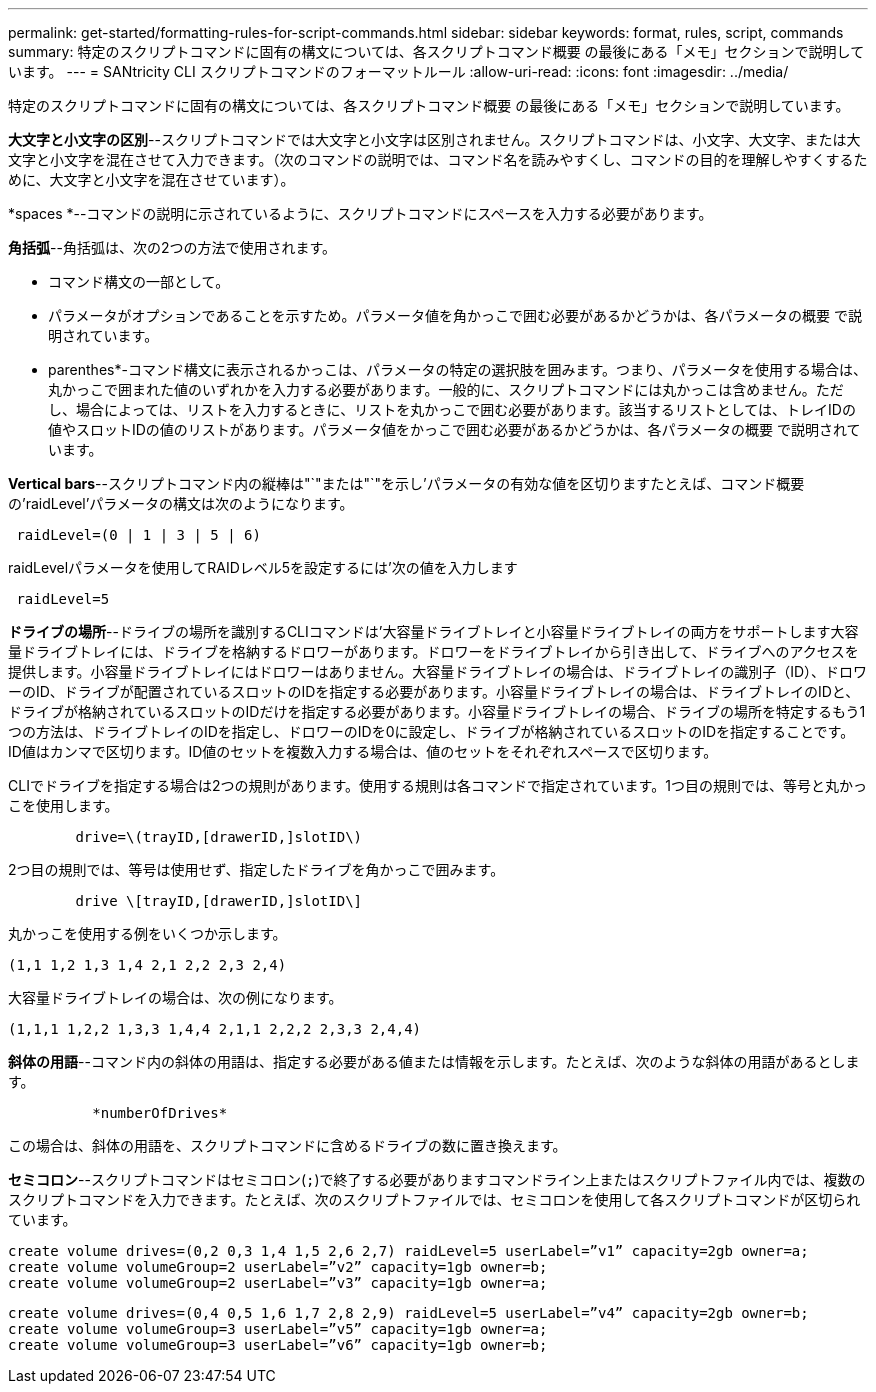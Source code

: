 ---
permalink: get-started/formatting-rules-for-script-commands.html 
sidebar: sidebar 
keywords: format, rules, script, commands 
summary: 特定のスクリプトコマンドに固有の構文については、各スクリプトコマンド概要 の最後にある「メモ」セクションで説明しています。 
---
= SANtricity CLI スクリプトコマンドのフォーマットルール
:allow-uri-read: 
:icons: font
:imagesdir: ../media/


[role="lead"]
特定のスクリプトコマンドに固有の構文については、各スクリプトコマンド概要 の最後にある「メモ」セクションで説明しています。

*大文字と小文字の区別*--スクリプトコマンドでは大文字と小文字は区別されません。スクリプトコマンドは、小文字、大文字、または大文字と小文字を混在させて入力できます。（次のコマンドの説明では、コマンド名を読みやすくし、コマンドの目的を理解しやすくするために、大文字と小文字を混在させています）。

*spaces *--コマンドの説明に示されているように、スクリプトコマンドにスペースを入力する必要があります。

*角括弧*--角括弧は、次の2つの方法で使用されます。

* コマンド構文の一部として。
* パラメータがオプションであることを示すため。パラメータ値を角かっこで囲む必要があるかどうかは、各パラメータの概要 で説明されています。


* parenthes*-コマンド構文に表示されるかっこは、パラメータの特定の選択肢を囲みます。つまり、パラメータを使用する場合は、丸かっこで囲まれた値のいずれかを入力する必要があります。一般的に、スクリプトコマンドには丸かっこは含めません。ただし、場合によっては、リストを入力するときに、リストを丸かっこで囲む必要があります。該当するリストとしては、トレイIDの値やスロットIDの値のリストがあります。パラメータ値をかっこで囲む必要があるかどうかは、各パラメータの概要 で説明されています。

*Vertical bars*--スクリプトコマンド内の縦棒は"`"または"`"を示し'パラメータの有効な値を区切りますたとえば、コマンド概要 の'raidLevel'パラメータの構文は次のようになります。

[listing]
----
 raidLevel=(0 | 1 | 3 | 5 | 6)
----
raidLevelパラメータを使用してRAIDレベル5を設定するには'次の値を入力します

[listing]
----
 raidLevel=5
----
*ドライブの場所*--ドライブの場所を識別するCLIコマンドは'大容量ドライブトレイと小容量ドライブトレイの両方をサポートします大容量ドライブトレイには、ドライブを格納するドロワーがあります。ドロワーをドライブトレイから引き出して、ドライブへのアクセスを提供します。小容量ドライブトレイにはドロワーはありません。大容量ドライブトレイの場合は、ドライブトレイの識別子（ID）、ドロワーのID、ドライブが配置されているスロットのIDを指定する必要があります。小容量ドライブトレイの場合は、ドライブトレイのIDと、ドライブが格納されているスロットのIDだけを指定する必要があります。小容量ドライブトレイの場合、ドライブの場所を特定するもう1つの方法は、ドライブトレイのIDを指定し、ドロワーのIDを0に設定し、ドライブが格納されているスロットのIDを指定することです。ID値はカンマで区切ります。ID値のセットを複数入力する場合は、値のセットをそれぞれスペースで区切ります。

CLIでドライブを指定する場合は2つの規則があります。使用する規則は各コマンドで指定されています。1つ目の規則では、等号と丸かっこを使用します。

[listing]
----

        drive=\(trayID,[drawerID,]slotID\)
----
2つ目の規則では、等号は使用せず、指定したドライブを角かっこで囲みます。

[listing]
----

        drive \[trayID,[drawerID,]slotID\]
----
丸かっこを使用する例をいくつか示します。

[listing]
----
(1,1 1,2 1,3 1,4 2,1 2,2 2,3 2,4)
----
大容量ドライブトレイの場合は、次の例になります。

[listing]
----
(1,1,1 1,2,2 1,3,3 1,4,4 2,1,1 2,2,2 2,3,3 2,4,4)
----
*斜体の用語*--コマンド内の斜体の用語は、指定する必要がある値または情報を示します。たとえば、次のような斜体の用語があるとします。

[listing]
----

          *numberOfDrives*
----
この場合は、斜体の用語を、スクリプトコマンドに含めるドライブの数に置き換えます。

*セミコロン*--スクリプトコマンドはセミコロン(`;`)で終了する必要がありますコマンドライン上またはスクリプトファイル内では、複数のスクリプトコマンドを入力できます。たとえば、次のスクリプトファイルでは、セミコロンを使用して各スクリプトコマンドが区切られています。

[listing]
----
create volume drives=(0,2 0,3 1,4 1,5 2,6 2,7) raidLevel=5 userLabel=”v1” capacity=2gb owner=a;
create volume volumeGroup=2 userLabel=”v2” capacity=1gb owner=b;
create volume volumeGroup=2 userLabel=”v3” capacity=1gb owner=a;
----
[listing]
----
create volume drives=(0,4 0,5 1,6 1,7 2,8 2,9) raidLevel=5 userLabel=”v4” capacity=2gb owner=b;
create volume volumeGroup=3 userLabel=”v5” capacity=1gb owner=a;
create volume volumeGroup=3 userLabel=”v6” capacity=1gb owner=b;
----